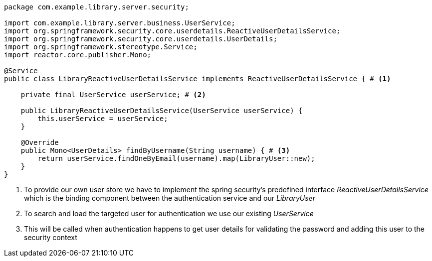 [source,options="nowrap"]
----
package com.example.library.server.security;

import com.example.library.server.business.UserService;
import org.springframework.security.core.userdetails.ReactiveUserDetailsService;
import org.springframework.security.core.userdetails.UserDetails;
import org.springframework.stereotype.Service;
import reactor.core.publisher.Mono;

@Service
public class LibraryReactiveUserDetailsService implements ReactiveUserDetailsService { # <1>

    private final UserService userService; # <2>

    public LibraryReactiveUserDetailsService(UserService userService) {
        this.userService = userService;
    }

    @Override
    public Mono<UserDetails> findByUsername(String username) { # <3>
        return userService.findOneByEmail(username).map(LibraryUser::new);
    }
}
----
<1> To provide our own user store we have to implement the spring security's predefined interface _ReactiveUserDetailsService_
    which is the binding component between the authentication service and our _LibraryUser_

<2> To search and load the targeted user for authentication we use our existing _UserService_

<3> This will be called when authentication happens to get user details for validating the password and
    adding this user to the security context